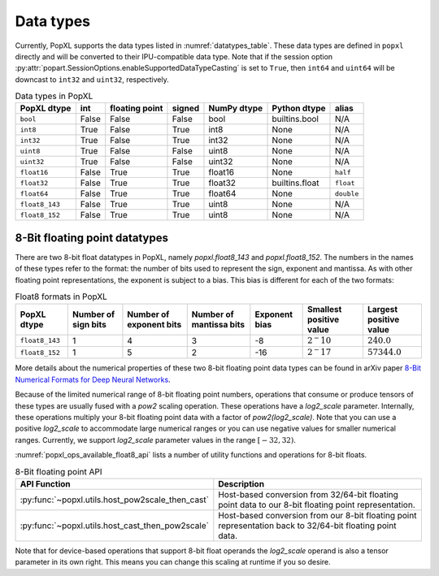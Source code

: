 .. _sec_data_types:

Data types
==========

Currently, PopXL supports the data types listed in :numref:`datatypes_table`.
These data types are defined in ``popxl`` directly and
will be converted to their IPU-compatible data type. Note that if the session option :py:attr:`popart.SessionOptions.enableSupportedDataTypeCasting` is set to ``True``, then ``int64``
and ``uint64`` will be downcast to ``int32`` and ``uint32``, respectively.

.. list-table:: Data types in PopXL
   :header-rows: 1
   :name: datatypes_table

   * - PopXL dtype
     - int
     - floating point
     - signed
     - NumPy dtype
     - Python dtype
     - alias
   * - ``bool``
     - False
     - False
     - False
     - bool
     - builtins.bool
     - N/A
   * - ``int8``
     - True
     - False
     - True
     - int8
     - None
     - N/A
   * - ``int32``
     - True
     - False
     - True
     - int32
     - None
     - N/A
   * - ``uint8``
     - True
     - False
     - False
     - uint8
     - None
     - N/A
   * - ``uint32``
     - True
     - False
     - False
     - uint32
     - None
     - N/A
   * - ``float16``
     - False
     - True
     - True
     - float16
     - None
     - ``half``
   * - ``float32``
     - False
     - True
     - True
     - float32
     - builtins.float
     - ``float``
   * - ``float64``
     - False
     - True
     - True
     - float64
     - None
     - ``double``
   * - ``float8_143``
     - False
     - True
     - True
     - uint8
     - None
     - N/A
   * - ``float8_152``
     - False
     - True
     - True
     - uint8
     - None
     - N/A

8-Bit floating point datatypes
-------------------------------

.. _sec_float8_datatypes:

There are two 8-bit float datatypes in PopXL, namely `popxl.float8_143` and
`popxl.float8_152`. The numbers in the names of these types refer to the format:
the number of bits used to represent the sign, exponent and mantissa. As with
other floating point representations, the exponent is subject to a bias. This
bias is different for each of the two formats:

.. list-table:: Float8 formats in PopXL
   :header-rows: 1
   :name: datatypes_float8_table

   * - PopXL dtype
     - Number of sign bits
     - Number of exponent bits
     - Number of mantissa bits
     - Exponent bias
     - Smallest positive value
     - Largest positive value
   * - ``float8_143``
     - 1
     - 4
     - 3
     - -8
     - :math:`2^-10`
     - :math:`240.0`
   * - ``float8_152``
     - 1
     - 5
     - 2
     - -16
     - :math:`2^-17`
     - :math:`57344.0`

More details about the numerical properties of these two 8-bit floating point
data types can be found in arXiv paper `8-Bit Numerical Formats for Deep Neural
Networks <https://arxiv.org/pdf/2206.02915.pdf>`_.

Because of the limited numerical range of 8-bit floating point numbers,
operations that consume or produce tensors of these types are usually fused with
a `pow2` scaling operation. These operations have a `log2_scale` parameter.
Internally, these operations multiply your 8-bit floating point data with a
factor of `pow2(log2_scale)`. Note that you can use a positive `log2_scale` to
accommodate large numerical ranges or you can use negative values for smaller
numerical ranges. Currently, we support `log2_scale` parameter values in the
range :math:`[-32,32)`.

:numref:`popxl_ops_available_float8_api` lists a number of utility
functions and operations for 8-bit floats. 

.. list-table:: 8-Bit floating point API
   :header-rows: 1
   :width: 100%
   :widths: 45, 55
   :name: popxl_ops_available_float8_api
   :class: longtable

   * - API Function
     - Description

   * - :py:func:`~popxl.utils.host_pow2scale_then_cast`
     - Host-based conversion from 32/64-bit floating point data to our 8-bit floating point representation. 

   * - :py:func:`~popxl.utils.host_cast_then_pow2scale`
     - Host-based conversion from our 8-bit floating point representation back to 32/64-bit floating point data. 

Note that for device-based operations that support 8-bit float operands the
`log2_scale` operand is also a tensor parameter in its own right. This means you
can change this scaling at runtime if you so desire.